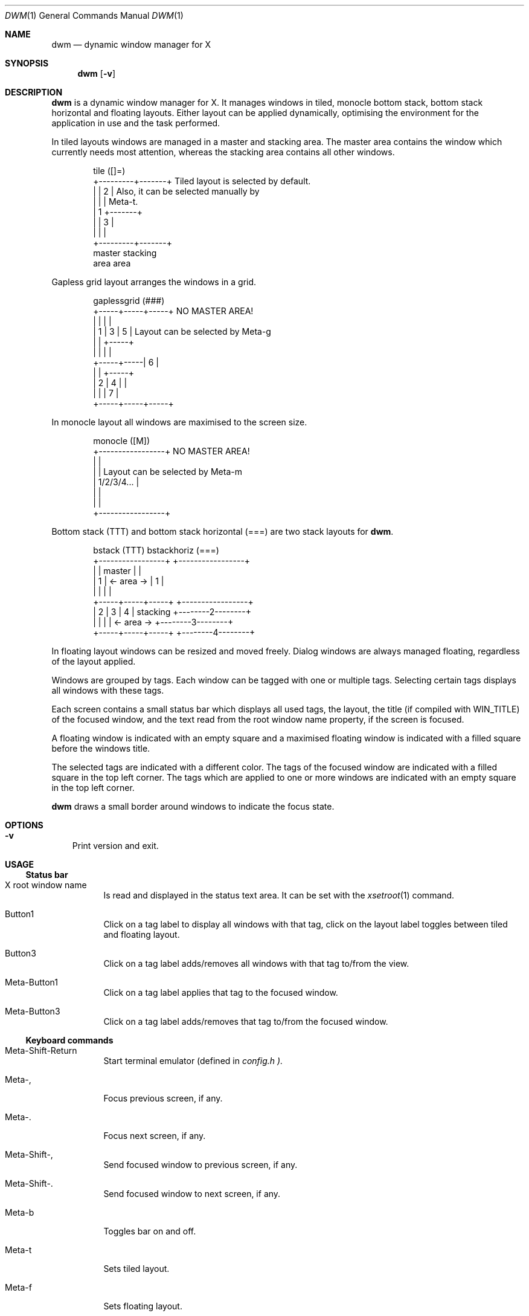 .\" See LICENSE file for copyright and license details.
.Dd August 19, 2023
.Dt DWM 1
.Os dwm @VERSION@
.\" ==================================================================
.Sh NAME
.Nm dwm
.Nd dynamic window manager for X
.\" ==================================================================
.Sh SYNOPSIS
.Nm
.Op Fl v
.\" ==================================================================
.Sh DESCRIPTION
.Nm
is a dynamic window manager for X.  It manages windows in tiled,
monocle bottom stack, bottom stack horizontal and floating layouts.
Either layout can be applied dynamically, optimising the environment
for the application in use and the task performed.
.Pp
In tiled layouts windows are managed in a master and stacking area.
The master area contains the window which currently needs most
attention, whereas the stacking area contains all other windows.
.Bd -literal -offset indent
tile          ([]=)
+---------+-------+     Tiled layout is selected by default.
|         |   2   |     Also, it can be selected manually by
|         |       |     Meta-t.
|    1    +-------+
|         |   3   |
|         |       |
+---------+-------+
 master    stacking
  area       area
.Ed
.Pp
Gapless grid layout arranges the windows in a grid.
.Bd -literal -offset indent
gaplessgrid   (###)
+-----+-----+-----+     NO MASTER AREA!
|     |     |     |
|  1  |  3  |  5  |     Layout can be selected by Meta-g
|     |     +-----+
|     |     |     |
+-----+-----|  6  |
|     |     +-----+
|  2  |  4  |     |
|     |     |  7  |
+-----+-----+-----+
.Ed
.Pp
In monocle layout all windows are maximised to the screen size.
.Bd -literal -offset indent
monocle       ([M])
+-----------------+     NO MASTER AREA!
|                 |
|                 |     Layout can be selected by Meta-m
|   1/2/3/4...    |
|                 |
|                 |
+-----------------+
.Ed
.Pp
Bottom stack (TTT) and bottom stack horizontal (===) are two stack
layouts for
.Nm .
.Bd -literal -offset indent
bstack        (TTT)                 bstackhoriz   (===)
+-----------------+                 +-----------------+
|                 |     master      |                 |
|        1        |   <- area ->    |        1        |
|                 |                 |                 |
+-----+-----+-----+                 +-----------------+
|  2  |  3  |  4  |    stacking     +--------2--------+
|     |     |     |   <- area ->    +--------3--------+
+-----+-----+-----+                 +--------4--------+
.Ed
.Pp
In floating layout windows can be resized and moved freely.
Dialog windows are always managed floating, regardless of the layout
applied.
.Pp
Windows are grouped by tags.
Each window can be tagged with one or multiple tags.
Selecting certain tags displays all windows with these tags.
.Pp
Each screen contains a small status bar which displays all used tags,
the layout, the title (if compiled with WIN_TITLE) of the focused
window, and the text read from the root window name property, if the
screen is focused.
.Pp
A floating window is indicated with an empty square and a maximised
floating window is indicated with a filled square before the windows
title.
.Pp
The selected tags are indicated with a different color.
The tags of the focused window are indicated with a filled square in
the top left corner.
The tags which are applied to one or more windows are indicated with
an empty square in the top left corner.
.Pp
.Nm
draws a small border around windows to indicate the focus state.
.\" ==================================================================
.Sh OPTIONS
.Bl -tag -width X
.It Fl v
Print version and exit.
.El
.\" ==================================================================
.Sh USAGE
.\" ------------------------------------------------------------------
.Ss Status bar
.Bl -tag -width Ds
.It X root window name
Is read and displayed in the status text area.
It can be set with the
.Xr xsetroot 1
command.
.It Button1
Click on a tag label to display all windows with that tag, click on
the layout label toggles between tiled and floating layout.
.It Button3
Click on a tag label adds/removes all windows with that tag to/from
the view.
.It Meta\-Button1
Click on a tag label applies that tag to the focused window.
.It Meta\-Button3
Click on a tag label adds/removes that tag to/from the focused window.
.El
.\" ------------------------------------------------------------------
.Ss Keyboard commands
.Bl -tag -width Ds
.It Meta\-Shift\-Return
Start terminal emulator (defined in
.Pa config.h ).
.It Meta\-,
Focus previous screen, if any.
.It Meta\-.
Focus next screen, if any.
.It Meta\-Shift\-,
Send focused window to previous screen, if any.
.It Meta\-Shift\-.
Send focused window to next screen, if any.
.It Meta\-b
Toggles bar on and off.
.It Meta\-t
Sets tiled layout.
.It Meta\-f
Sets floating layout.
.It Meta\-m
Sets monocle layout.
.It Meta\-s
Sets bstack layout.
.It Meta\-h
Sets bstackhoriz layout.
.It Meta\-space
Toggles between current and previous layout.
.It Meta\-j
Focus next window.
.It Meta\-k
Focus previous window.
.It Meta\-i
Increase clients in master area.
.It Meta\-d
Decrease clients in master area.
.It Meta\-l
Increase master area size.
.It Meta\-h
Decrease master area size.
.It Meta\-Return
Zooms/cycles focused window to/from master area (tiled layouts only).
.It Meta\-n
Set current tag name (
.Xr dmenu 1
required).
.It Meta\-c
Close focused window.
.It Meta\-Shift\-space
Toggle focused window between tiled and floating state.
.It Meta\-Shift\-f
Toggle focused window between fullscreen and tiled state.
.It Meta\-Tab
Toggles to the previously selected tags.
.It Meta\-Shift\-[1..n]
Apply nth tag to focused window.
.It Meta\-Shift\-0
Apply all tags to focused window.
.It Meta\-Control\-Shift\-[1..n]
Add/remove nth tag to/from focused window.
.It Meta\-[1..n]
View all windows with nth tag.
.It Meta\-0
View all windows with any tag.
.It Meta\-o
Jump on the selected window in the "all windows with any tag" view.
.It Meta\-Control\-[1..n]
Add/remove all windows with nth tag to/from the view.
.It Meta\-Shift\-q
Quit
.Nm .
.It Meta\-Control\-Shift\-q
Restart
.Nm .
.El
.\" ------------------------------------------------------------------
.Ss Mouse commands
.Bl -tag -width Ds
.It Meta\-Button1
Move focused window while dragging.
Tiled windows will be toggled to the floating state.
.It Meta\-Button2
Toggles focused window between floating and tiled state.
.It Meta\-Button3
Resize focused window while dragging.
Tiled windows will be toggled to the floating state.
.El
.\" ==================================================================
.Sh CUSTOMIZATION
.Nm
is customized by creating a custom
.Pa config.h
and (re)compiling the source code.
This keeps it fast, secure and simple.
.\" ==================================================================
.Sh SIGNALS
.Bl -tag -width XXXXXXXXXXXX
.It SIGHUP - 1
Restart the
.Nm
process.
.It SIGTERM - 15
Cleanly terminate the
.Nm
process.
.El
.\" ==================================================================
.Sh SEE ALSO
.Xr dmenu 1
.\" ==================================================================
.Sh BUGS
Java applications which use the XToolkit/XAWT backend may draw grey
windows only.
The XToolkit/XAWT backend breaks ICCCM-compliance in recent JDK 1.5
and early JDK 1.6 versions, because it assumes a reparenting window
manager.
Possible workarounds are using JDK 1.4 (which doesn't contain the
XToolkit/XAWT backend) or setting the environment variable
.Ev AWT_TOOLKIT
to
.Dq \&MToolkit
(to use the older Motif backend instead) or running one of the
following commands:
.Bd -literal -offset indent
1. xprop -root -f _NET_WM_NAME 32a -set _NET_WM_NAME LG3D
2. wmname LG3D
.Ed
(to pretend that a non-reparenting window manager is running that the
XToolkit/XAWT backend can recognize) or when using OpenJDK setting the
environment variable
.Ev _JAVA_AWT_WM_NONREPARENTING
to
.Ql 1 .
.Pp
GTK 2.10.9+ versions contain a broken
.Dq \&Save\-As
file dialog implementation, which requests to reconfigure its window
size in an endless loop.
However, its window is still respondable during this state, so you can
simply ignore the flicker until a new GTK version appears, which will
fix this bug, approximately GTK 2.10.12+ versions.
.\" vim: cc=72 tw=70
.\" End of file.
